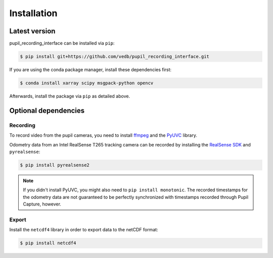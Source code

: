 Installation
============

Latest version
--------------

pupil_recording_interface can be installed via ``pip``:

.. code-block:: console

    $ pip install git+https://github.com/vedb/pupil_recording_interface.git

If you are using the conda package manager, install these dependencies first:

.. code-block:: console

    $ conda install xarray scipy msgpack-python opencv

Afterwards, install the package via ``pip`` as detailed above.

.. _optional_dependencies:

Optional dependencies
---------------------

Recording
.........

To record video from the pupil cameras, you need to install `ffmpeg`_ and the
`PyUVC`_ library.

Odometry data from an Intel RealSense T265 tracking camera can be recorded
by installing the `RealSense SDK`_ and ``pyrealsense``:

.. code-block:: console

    $ pip install pyrealsense2

.. note::

    If you didn't install PyUVC, you might also need to
    ``pip install monotonic``. The recorded timestamps for the odometry data
    are not guaranteed to be perfectly synchronized with timestamps recorded
    through Pupil Capture, however.

.. _ffmpeg: https://www.ffmpeg.org
.. _PyUVC: https://github.com/pupil-labs/pyuvc
.. _RealSense SDK: https://github.com/IntelRealSense/librealsense

Export
......

Install the ``netcdf4`` library in order to export data to the netCDF format:

.. code-block:: console

    $ pip install netcdf4
